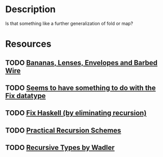* Description
Is that something like a further generalization of fold or map?
* Resources
** TODO [[https://citeseerx.ist.psu.edu/viewdoc/download?doi=10.1.1.41.125&rep=rep1&type=pdf][Bananas, Lenses, Envelopes and Barbed Wire]]
** TODO [[https://hackage.haskell.org/package/data-fix-0.2.0/docs/Data-Fix.html][Seems to have something to do with the Fix datatype]]
** TODO [[https://github.com/sellout/recursion-scheme-talk/blob/master/recursion-scheme-talk.org][Fix Haskell (by eliminating recursion)]]
** TODO [[https://jtobin.io/practical-recursion-schemes][Practical Recursion Schemes]]
** TODO [[http://homepages.inf.ed.ac.uk/wadler/papers/free-rectypes/free-rectypes.txt][Recursive Types by Wadler]]

